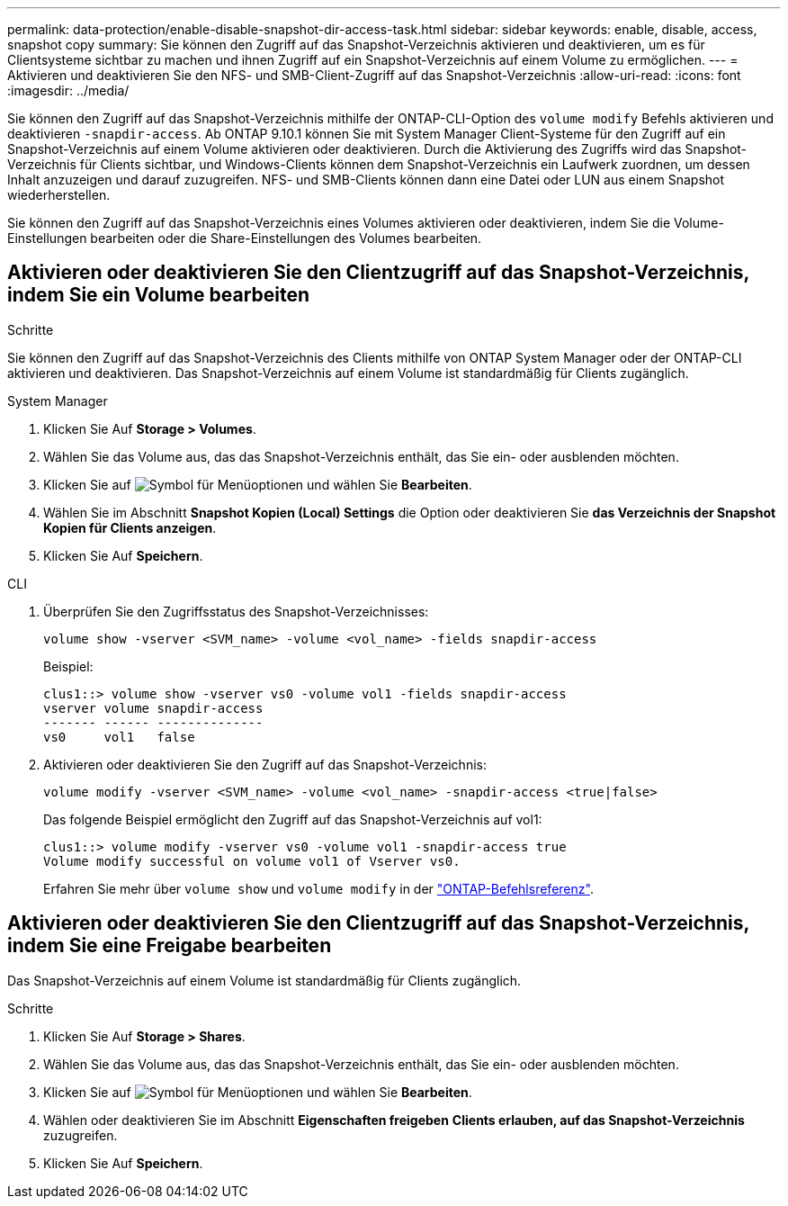 ---
permalink: data-protection/enable-disable-snapshot-dir-access-task.html 
sidebar: sidebar 
keywords: enable, disable, access, snapshot copy 
summary: Sie können den Zugriff auf das Snapshot-Verzeichnis aktivieren und deaktivieren, um es für Clientsysteme sichtbar zu machen und ihnen Zugriff auf ein Snapshot-Verzeichnis auf einem Volume zu ermöglichen. 
---
= Aktivieren und deaktivieren Sie den NFS- und SMB-Client-Zugriff auf das Snapshot-Verzeichnis
:allow-uri-read: 
:icons: font
:imagesdir: ../media/


[role="lead"]
Sie können den Zugriff auf das Snapshot-Verzeichnis mithilfe der ONTAP-CLI-Option des `volume modify` Befehls aktivieren und deaktivieren `-snapdir-access`. Ab ONTAP 9.10.1 können Sie mit System Manager Client-Systeme für den Zugriff auf ein Snapshot-Verzeichnis auf einem Volume aktivieren oder deaktivieren. Durch die Aktivierung des Zugriffs wird das Snapshot-Verzeichnis für Clients sichtbar, und Windows-Clients können dem Snapshot-Verzeichnis ein Laufwerk zuordnen, um dessen Inhalt anzuzeigen und darauf zuzugreifen. NFS- und SMB-Clients können dann eine Datei oder LUN aus einem Snapshot wiederherstellen.

Sie können den Zugriff auf das Snapshot-Verzeichnis eines Volumes aktivieren oder deaktivieren, indem Sie die Volume-Einstellungen bearbeiten oder die Share-Einstellungen des Volumes bearbeiten.



== Aktivieren oder deaktivieren Sie den Clientzugriff auf das Snapshot-Verzeichnis, indem Sie ein Volume bearbeiten

.Schritte
Sie können den Zugriff auf das Snapshot-Verzeichnis des Clients mithilfe von ONTAP System Manager oder der ONTAP-CLI aktivieren und deaktivieren. Das Snapshot-Verzeichnis auf einem Volume ist standardmäßig für Clients zugänglich.

[role="tabbed-block"]
====
.System Manager
--
. Klicken Sie Auf *Storage > Volumes*.
. Wählen Sie das Volume aus, das das Snapshot-Verzeichnis enthält, das Sie ein- oder ausblenden möchten.
. Klicken Sie auf image:icon_kabob.gif["Symbol für Menüoptionen"] und wählen Sie *Bearbeiten*.
. Wählen Sie im Abschnitt *Snapshot Kopien (Local) Settings* die Option oder deaktivieren Sie *das Verzeichnis der Snapshot Kopien für Clients anzeigen*.
. Klicken Sie Auf *Speichern*.


--
.CLI
--
. Überprüfen Sie den Zugriffsstatus des Snapshot-Verzeichnisses:
+
[source, cli]
----
volume show -vserver <SVM_name> -volume <vol_name> -fields snapdir-access
----
+
Beispiel:

+
[listing]
----

clus1::> volume show -vserver vs0 -volume vol1 -fields snapdir-access
vserver volume snapdir-access
------- ------ --------------
vs0     vol1   false
----
. Aktivieren oder deaktivieren Sie den Zugriff auf das Snapshot-Verzeichnis:
+
[source, cli]
----
volume modify -vserver <SVM_name> -volume <vol_name> -snapdir-access <true|false>
----
+
Das folgende Beispiel ermöglicht den Zugriff auf das Snapshot-Verzeichnis auf vol1:

+
[listing]
----

clus1::> volume modify -vserver vs0 -volume vol1 -snapdir-access true
Volume modify successful on volume vol1 of Vserver vs0.
----
+
Erfahren Sie mehr über `volume show` und `volume modify` in der link:https://docs.netapp.com/us-en/ontap-cli/search.html?q=volume["ONTAP-Befehlsreferenz"^].



--
====


== Aktivieren oder deaktivieren Sie den Clientzugriff auf das Snapshot-Verzeichnis, indem Sie eine Freigabe bearbeiten

Das Snapshot-Verzeichnis auf einem Volume ist standardmäßig für Clients zugänglich.

.Schritte
. Klicken Sie Auf *Storage > Shares*.
. Wählen Sie das Volume aus, das das Snapshot-Verzeichnis enthält, das Sie ein- oder ausblenden möchten.
. Klicken Sie auf image:icon_kabob.gif["Symbol für Menüoptionen"] und wählen Sie *Bearbeiten*.
. Wählen oder deaktivieren Sie im Abschnitt *Eigenschaften freigeben* *Clients erlauben, auf das Snapshot-Verzeichnis* zuzugreifen.
. Klicken Sie Auf *Speichern*.

